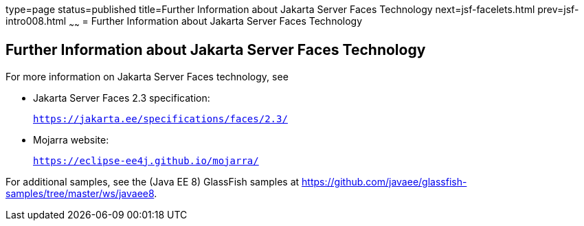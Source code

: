 type=page
status=published
title=Further Information about Jakarta Server Faces Technology
next=jsf-facelets.html
prev=jsf-intro008.html
~~~~~~
= Further Information about Jakarta Server Faces Technology


[[BNAQY]][[further-information-about-javaserver-faces-technology]]

Further Information about Jakarta Server Faces Technology
---------------------------------------------------------

For more information on Jakarta Server Faces technology, see

* Jakarta Server Faces 2.3 specification:
+
`https://jakarta.ee/specifications/faces/2.3/`
* Mojarra website:
+
`https://eclipse-ee4j.github.io/mojarra/`

For additional samples, see the (Java EE 8) GlassFish samples at
https://github.com/javaee/glassfish-samples/tree/master/ws/javaee8.
